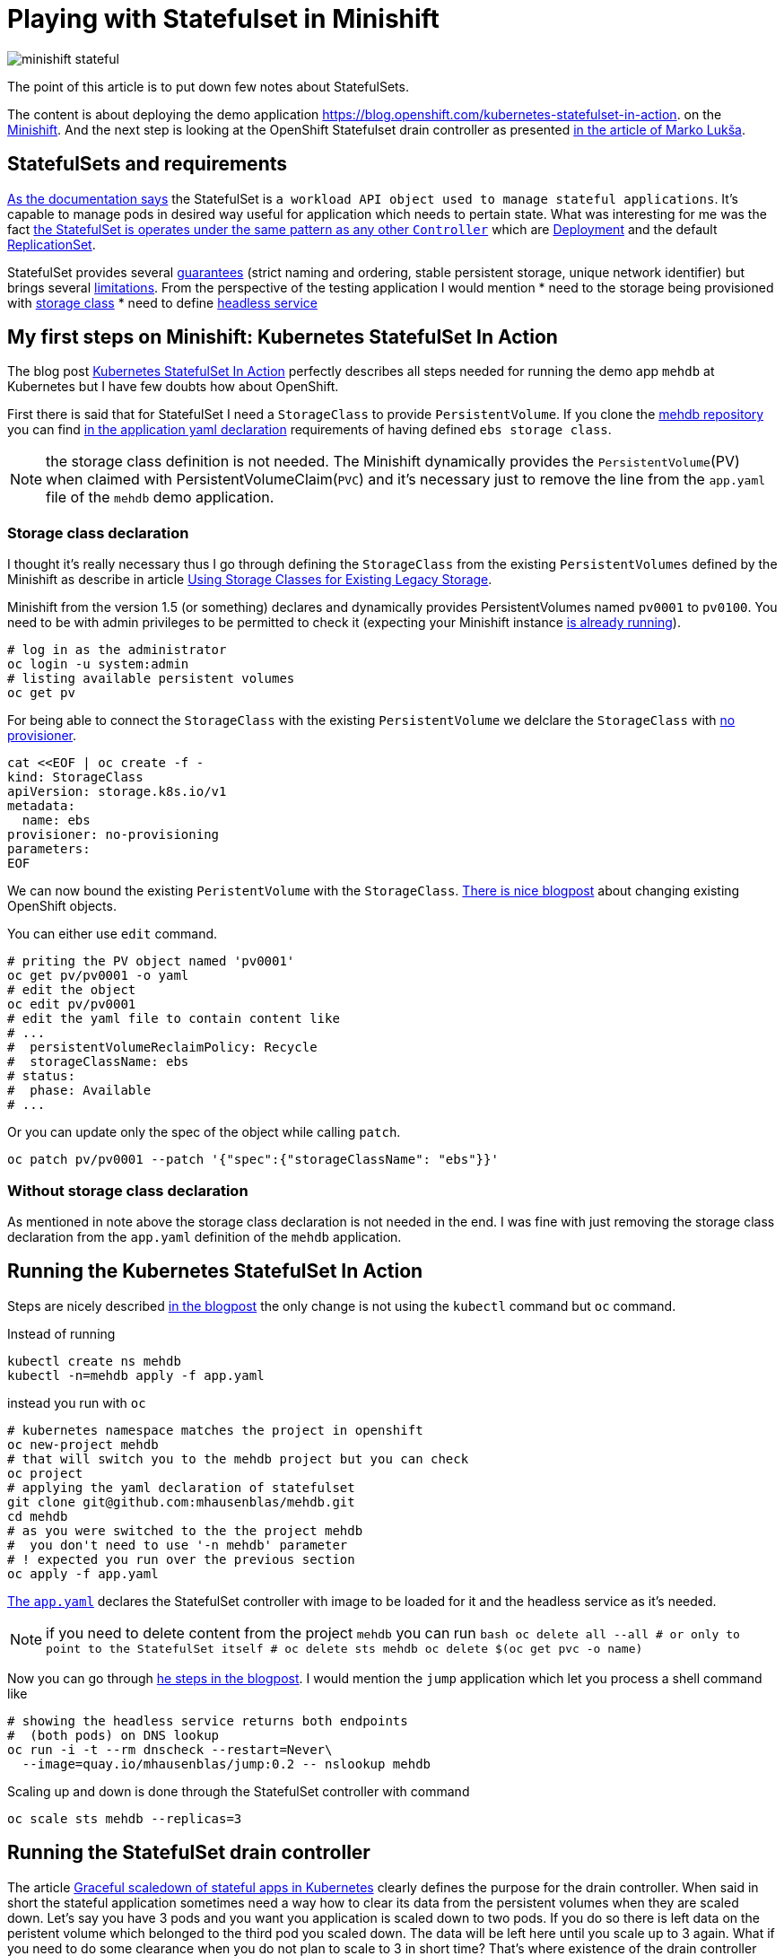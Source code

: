 = Playing with Statefulset in Minishift
:hp-tags: minishift, openshift, statefulset
:hp-image: /images/articles/minishift-stateful.png
:toc: macro
:release: 1.0
:published_at: 2018-07-23
:icons: font

image::articles/minishift-stateful.png[]

The point of this article is to put down few notes about StatefulSets.

The content is about deploying the demo application
https://blog.openshift.com/kubernetes-statefulset-in-action.
on the https://github.com/minishift/minishift[Minishift].
And the next step is looking at the OpenShift Statefulset drain controller as presented
https://medium.com/@marko.luksa/graceful-scaledown-of-stateful-apps-in-kubernetes-2205fc556ba9[in the article of Marko Lukša].

== StatefulSets and requirements

https://kubernetes.io/docs/concepts/workloads/controllers/statefulset/#limitations[As the documentation says]
the StatefulSet is `a workload API object used to manage stateful applications`.
It's capable to manage pods in desired way useful for application which needs to pertain state.
What was interesting for me was the fact
https://blog.yugabyte.com/orchestrating-stateful-apps-with-kubernetes-statefulsets-ce3a4a9dfd7e[the StatefulSet is operates under the same pattern as any other `Controller`]
which are
https://kubernetes.io/docs/concepts/workloads/controllers/deployment[Deployment]
and the default https://kubernetes.io/docs/concepts/workloads/controllers/replicaset[ReplicationSet].

StatefulSet provides several
https://kubernetes.io/docs/concepts/workloads/controllers/statefulset/#using-statefulsets[guarantees]
(strict naming and ordering, stable persistent storage, unique network identifier) but brings several
https://kubernetes.io/docs/concepts/workloads/controllers/statefulset/#limitations[limitations].
From the perspective of the testing application I would mention
 * need to the storage being provisioned with
   https://kubernetes.io/docs/concepts/storage/storage-classes[storage class]
 * need to define https://kubernetes.io/docs/concepts/services-networking/service/#headless-services[headless service]

== My first steps on Minishift: Kubernetes StatefulSet In Action

The blog post https://blog.openshift.com/kubernetes-statefulset-in-action[Kubernetes StatefulSet In Action] perfectly
describes all steps needed for running the demo app `mehdb` at Kubernetes but I have
few doubts how about OpenShift.

First there is said that for StatefulSet I need a `StorageClass` to provide `PersistentVolume`.
If you clone the https://github.com/mhausenblas/mehdb[mehdb repository]
you can find https://github.com/mhausenblas/mehdb/blob/master/app.yaml#L45[in the application yaml declaration]
requirements of having defined `ebs storage class`.

NOTE: the storage class definition is not needed. The Minishift dynamically provides
  the `PersistentVolume`(PV) when claimed with PersistentVolumeClaim(`PVC`)
  and it's necessary just to remove the line from the `app.yaml` file of the `mehdb` demo application.

=== Storage class declaration

I thought it's really necessary thus I go through defining the `StorageClass` from the existing
`PersistentVolumes` defined by the Minishift as describe in article
https://docs.openshift.org/latest/install_config/storage_examples/storage_classes_legacy.html[Using Storage Classes for Existing Legacy Storage].

Minishift from the version 1.5 (or something) declares and dynamically provides PersistentVolumes
named `pv0001` to `pv0100`. You need to be with admin privileges to be permitted to check it
(expecting your Minishift instance
https://developer.jboss.org/wiki/MSAQuickstartsWithLRAREST-ATOnMinishift[is already running]).

```bash
# log in as the administrator
oc login -u system:admin
# listing available persistent volumes
oc get pv
```

For being able to connect the `StorageClass` with the existing `PersistentVolume`
we delclare the `StorageClass` with https://kubernetes.io/docs/concepts/storage/storage-classes/#provisioner[no provisioner].

```bash
cat <<EOF | oc create -f -
kind: StorageClass
apiVersion: storage.k8s.io/v1
metadata:
  name: ebs
provisioner: no-provisioning
parameters:
EOF
```

We can now bound the existing `PeristentVolume` with the `StorageClass`.
https://blog.openshift.com/working-openshift-configurations[There is nice blogpost]
about changing existing OpenShift objects.

You can either use `edit` command.

```bash
# priting the PV object named 'pv0001'
oc get pv/pv0001 -o yaml
# edit the object
oc edit pv/pv0001
# edit the yaml file to contain content like
# ...
#  persistentVolumeReclaimPolicy: Recycle
#  storageClassName: ebs
# status:
#  phase: Available
# ...
```

Or you can update only the spec of the object while calling `patch`.

```bash
oc patch pv/pv0001 --patch '{"spec":{"storageClassName": "ebs"}}'
```

=== Without storage class declaration

As mentioned in note above the storage class declaration is not needed in the end.
I was fine with just removing the storage class declaration from the `app.yaml`
definition of the `mehdb` application.

== Running the Kubernetes StatefulSet In Action

Steps are nicely described https://blog.openshift.com/kubernetes-statefulset-in-action[in the blogpost]
the only change is not using the `kubectl` command but `oc` command.

Instead of running

```bash
kubectl create ns mehdb
kubectl -n=mehdb apply -f app.yaml
```

instead you run with `oc`

```bash
# kubernetes namespace matches the project in openshift
oc new-project mehdb
# that will switch you to the mehdb project but you can check
oc project
# applying the yaml declaration of statefulset
git clone git@github.com:mhausenblas/mehdb.git
cd mehdb
# as you were switched to the the project mehdb
#  you don't need to use '-n mehdb' parameter
# ! expected you run over the previous section
oc apply -f app.yaml
```

https://github.com/mhausenblas/mehdb/blob/master/app.yaml[The `app.yaml`] declares
the StatefulSet controller with image to be loaded for it and the headless service
as it's needed.

NOTE: if you need to delete content from the project `mehdb` you can run
  ```bash
  oc delete all --all
  # or only to point to the StatefulSet itself
  #  oc delete sts mehdb
  oc delete $(oc get pvc -o name)
  ```

Now you can go through
https://blog.openshift.com/kubernetes-statefulset-in-action/[he steps in the blogpost].
I would mention the `jump` application which let you process a shell command like

```
# showing the headless service returns both endpoints
#  (both pods) on DNS lookup
oc run -i -t --rm dnscheck --restart=Never\
  --image=quay.io/mhausenblas/jump:0.2 -- nslookup mehdb
```

Scaling up and down is done through the StatefulSet controller with command

```bash
oc scale sts mehdb --replicas=3
```

== Running the StatefulSet drain controller

The article
https://medium.com/@marko.luksa/graceful-scaledown-of-stateful-apps-in-kubernetes-2205fc556ba9[Graceful scaledown of stateful apps in Kubernetes]
clearly defines the purpose for the drain controller. When said in short the stateful application
sometimes need a way how to clear its data from the persistent volumes when they are scaled down.
Let's say you have 3 pods and you want you application is scaled down to two pods.
If you do so there is left data on the peristent volume which belonged to the third pod
you scaled down. The data will be left here until you scale up to 3 again.
What if you need to do some clearance when you do not plan to scale to 3 in short time?
That's where existence of the drain controller helps you.

The code of the drain controller in stage of proof-of-concept is available at
https://github.com/luksa/statefulset-drain-controller (July 2018, hopefully it will be added to the Kubernetes).

If I take the `mehdb` example as I worked with that above I need to make a change
in the `app.yaml` file for the StatefulSet definition to contain binding to the drain controller.
You can check my changes https://github.com/ochaloup/mehdb/tree/drain-controller[here]:
https://github.com/ochaloup/mehdb/commit/06227df795745b23f8d1cf7cde227f0404ee66c2

For the drain controller to take an action it has to be defined and running.
It's either per cluster or per namespace. You can see the commands to define the drain controller
https://github.com/luksa/statefulset-drain-controller/#running-one-controller-for-the-whole-cluster[at the README.md].
For both cases you need the privileges at least to define
https://github.com/luksa/statefulset-drain-controller/blob/master/artifacts/per-namespace.yaml#L63[a `Role` with pod creating permission].

To get running the example

```bash
# switch to admin account with permissions to create the Roles
oc login -u system:admin
# creation of the drain controller per namespace
oc apply -f\
 https://raw.githubusercontent.com/luksa/statefulset-drain-controller/master/artifacts/per-namespace.yaml

# upload the mehdb app.yaml definition containing the template for the drain controller
oc apply -f\
  https://raw.githubusercontent.com/ochaloup/mehdb/drain-controller/app.yaml

# check the running pods where drain controller should be listed
oc get po
> NAME                              READY  STATUS   RESTARTS  AGE
> mehdb-0                           1/1    Running  0         1h
> mehdb-1                           1/1    Running  0         1h
> statefulset-drain-controller-...  1/1    Running  0         1h

# scale the mehdb to 3 pods
oc scale sts mehdb --replicas=3

# in different shell run a simple log checking script
while true; do oc logs mehdb-2 -f; if [ $? -ne 0 ]; then
  sleep 1; echo "  ...sleeping 1"; fi; done

# now we can save a value to the mehdb with curl command
oc run -i -t --rm jumpod --restart=Never --image=quay.io/mhausenblas/jump:0.2\
  -- curl --data "hello mehdb" -sL -XPUT  mehdb:9876/set/test
oc run -i -t --rm jumpod --restart=Never --image=quay.io/mhausenblas/jump:0.2\
  -- curl -sL -XGET  mehdb:9876/get/test

# and now scale to two while take a look on the while checking script
oc scale sts mehdb --replicas=3

# you should see there was run the shell command saying
# > Datadir '/mehdbdata' content now:
# > /mehdbdata
# > /mehdbdata/test
# > /mehdbdata/test/content
# > Draining data... this takes 10 seconds!
# > /mehdbdata
```

== Summary

This was a quick testing of the StatefulSet running on the Minishift
and using the drain controller proof-of-concept. +
In case of some text inaccuracy I will be happy when you let me know it in the comments.
